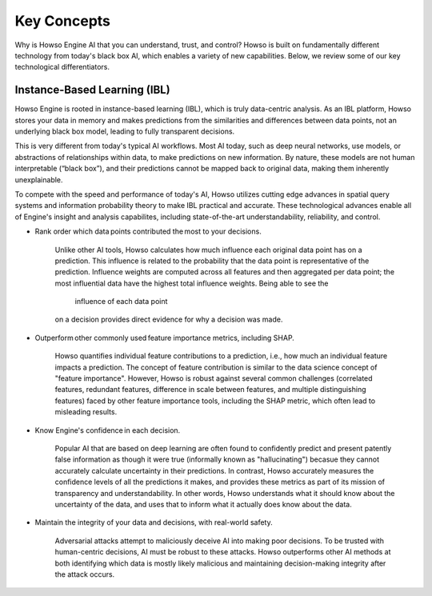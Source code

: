 Key Concepts
========

Why is Howso Engine AI that you can understand, trust, and control?  Howso is built on fundamentally different technology from today's black box AI, which enables a variety of new capabilities. Below, we review some of
our key technological differentiators. 

Instance-Based Learning (IBL)
^^^^^^^^^^^^^^^^^^^^^^^^^^^^^
Howso Engine is rooted in instance-based learning (IBL), which is truly data-centric analysis. As an IBL platform, Howso stores your data in memory and makes predictions
from the similarities and differences between data points, not an underlying black box model, leading to fully transparent decisions.

This is very different from today's typical AI workflows. Most AI today, such as deep neural networks, use models, or abstractions of relationships within data, to make predictions on new information.
By nature, these models are not human interpretable (“black box”), and their predictions cannot be mapped back to original data, making them inherently unexplainable.

To compete with the speed and performance of today's AI, Howso utilizes cutting edge advances in spatial query systems and information probability theory to make IBL practical and accurate. These technological
advances enable all of Engine's insight and analysis capabilites, including state-of-the-art understandability, reliability, and control. 

- Rank order which data points contributed the most to your decisions.​

    Unlike other AI tools, Howso calculates how much influence each original data point has on a prediction. This influence is related to the probability that the data point is representative of
    the prediction. Influence weights are computed across all features and then aggregated per data point; the most influential data have the highest total influence weights. Being able to see the
     influence of each data point
    on a decision provides direct evidence for why a decision was made. 

- Outperform other commonly used feature importance metrics, including SHAP. ​

    Howso quantifies individual feature contributions to a prediction, i.e., how much an individual feature impacts a prediction. The concept of feature contribution is similar to the data science concept of "feature importance". However,
    Howso is robust against several common challenges (correlated features, redundant features, difference in scale between features, and multiple distinguishing features) faced by other feature importance tools, 
    including the SHAP metric, which often lead to misleading results.

- Know Engine's confidence in each decision.​

    Popular AI that are based on deep learning are often found to confidently predict and present patently false information as though it were true (informally known as "hallucinating")
    becasue they cannot accurately calculate uncertainty in their predictions. In contrast, Howso accurately measures the confidence levels of all the predictions it makes, and provides
    these metrics as part of its mission of transparency and understandability. In other words, Howso understands what it should know about the uncertainty of the data, and uses
    that to inform what it actually does know about the data.

- Maintain the integrity of your data and decisions, with real-world safety.

    Adversarial attacks attempt to maliciously deceive AI into making poor decisions. To be trusted with human-centric decisions, AI must be robust to these attacks. Howso outperforms other AI methods at both 
    identifying which data is mostly likely malicious and maintaining
    decision-making integrity after the attack occurs.


